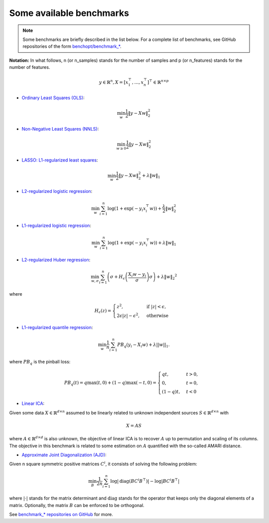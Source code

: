 Some available benchmarks
=========================

.. note::
    Some benchmarks are briefly described in the list below. For a complete
    list of benchmarks, see GitHub repositories of the form `benchopt/benchmark_*
    <https://github.com/orgs/benchopt/repositories?q=benchmark_&type=all&language=&sort=stargazers/>`_.

**Notation:**  In what follows, n (or n_samples) stands for the number of samples and p (or n_features) stands for the number of features.

.. math::

 y \in \mathbb{R}^n, X = [x_1^\top, \dots, x_n^\top]^\top \in \mathbb{R}^{n \times p}

- `Ordinary Least Squares (OLS) <https://github.com/benchopt/benchmark_ols>`_: |Build Status OLS|

.. math::

    \min_w \frac{1}{2} \|y - Xw\|^2_2

- `Non-Negative Least Squares (NNLS) <https://github.com/benchopt/benchmark_nnls>`_: |Build Status NNLS|

.. math::

    \min_{w \geq 0} \frac{1}{2} \|y - Xw\|^2_2

- `LASSO: L1-regularized least squares <https://github.com/benchopt/benchmark_lasso>`_: |Build Status Lasso|

.. math::

    \min_w \frac{1}{2} \|y - Xw\|^2_2 + \lambda \|w\|_1

- `L2-regularized logistic regression <https://github.com/benchopt/benchmark_logreg_l2>`_: |Build Status LogRegL2|

.. math::

    \min_w \sum_{i=1}^{n} \log(1 + \exp(-y_i x_i^\top w)) + \frac{\lambda}{2} \|w\|_2^2

- `L1-regularized logistic regression <https://github.com/benchopt/benchmark_logreg_l1>`_: |Build Status LogRegL1|

.. math::

    \min_w \sum_{i=1}^{n} \log(1 + \exp(-y_i x_i^\top w)) + \lambda \|w\|_1

- `L2-regularized Huber regression <https://github.com/benchopt/benchmark_huber_l2>`_: |Build Status HuberL2|

.. math::

  \min_{w, \sigma} {\sum_{i=1}^n \left(\sigma + H_{\epsilon}\left(\frac{X_{i}w - y_{i}}{\sigma}\right)\sigma\right) + \lambda {\|w\|_2}^2}

where

.. math::

  H_{\epsilon}(z) = \begin{cases}
         z^2, & \text {if } |z| < \epsilon, \\
         2\epsilon|z| - \epsilon^2, & \text{otherwise}
  \end{cases}

- `L1-regularized quantile regression <https://github.com/benchopt/benchmark_quantile_regression>`_: |Build Status QuantileRegL1|

.. math::
    \min_{w} \frac{1}{n} \sum_{i=1}^{n} PB_q(y_i - X_i w) + \lambda ||w||_1.

where :math:`PB_q` is the pinball loss:

.. math::
    PB_q(t) = q \max(t, 0) + (1 - q) \max(-t, 0) =
    \begin{cases}
        q t, & t > 0, \\
        0,    & t = 0, \\
        (1-q) t, & t < 0
    \end{cases}

- `Linear ICA <https://github.com/benchopt/benchmark_linear_ica>`_: |Build Status LinearICA|

Given some data :math:`X  \in \mathbb{R}^{d \times n}` assumed to be linearly
related to unknown independent sources :math:`S  \in \mathbb{R}^{d \times n}` with

.. math::
    X = A S

where :math:`A  \in \mathbb{R}^{d \times d}` is also unknown, the objective of
linear ICA is to recover :math:`A` up to permutation and scaling of its columns.
The objective in this benchmark is related to some estimation on :math:`A`
quantified with the so-called AMARI distance.

- `Approximate Joint Diagonalization (AJD) <https://github.com/benchopt/benchmark_jointdiag>`_: |Build Status JointDiag|

Given n square symmetric positive matrices :math:`C^i`, it consists of solving
the following problem:

.. math::
    \min_B \frac{1}{2n} \sum_{i=1}^n \log |\textrm{diag} (B C^i B^{\top}) | - \log | B C^i B^{\top} |

where :math:`|\cdot|` stands for the matrix determinant and :math:`\textrm{diag}` stands
for the operator that keeps only the diagonal elements of a matrix. Optionally, the
matrix :math:`B` can be enforced to be orthogonal.

See `benchmark_* repositories on GitHub <https://github.com/benchopt/>`_ for more.


.. |Build Status OLS| image:: https://github.com/benchopt/benchmark_ols/workflows/Tests/badge.svg
   :target: https://github.com/benchopt/benchmark_ols/actions
.. |Build Status NNLS| image:: https://github.com/benchopt/benchmark_nnls/workflows/Tests/badge.svg
   :target: https://github.com/benchopt/benchmark_nnls/actions
.. |Build Status Lasso| image:: https://github.com/benchopt/benchmark_lasso/workflows/Tests/badge.svg
   :target: https://github.com/benchopt/benchmark_lasso/actions
.. |Build Status LogRegL2| image:: https://github.com/benchopt/benchmark_logreg_l2/workflows/Tests/badge.svg
   :target: https://github.com/benchopt/benchmark_logreg_l2/actions
.. |Build Status LogRegL1| image:: https://github.com/benchopt/benchmark_logreg_l1/workflows/Tests/badge.svg
   :target: https://github.com/benchopt/benchmark_logreg_l1/actions
.. |Build Status HuberL2| image:: https://github.com/benchopt/benchmark_huber_l2/workflows/Tests/badge.svg
   :target: https://github.com/benchopt/benchmark_huber_l2/actions
.. |Build Status QuantileRegL1| image:: https://github.com/benchopt/benchmark_quantile_regression/workflows/Tests/badge.svg
   :target: https://github.com/benchopt/benchmark_quantile_regression/actions
.. |Build Status LinearSVM| image:: https://github.com/benchopt/benchmark_linear_svm_binary_classif_no_intercept/workflows/Tests/badge.svg
   :target: https://github.com/benchopt/benchmark_linear_svm_binary_classif_no_intercept/actions
.. |Build Status LinearICA| image:: https://github.com/benchopt/benchmark_linear_ica/workflows/Tests/badge.svg
   :target: https://github.com/benchopt/benchmark_linear_ica/actions
.. |Build Status JointDiag| image:: https://github.com/benchopt/benchmark_jointdiag/workflows/Tests/badge.svg
   :target: https://github.com/benchopt/benchmark_jointdiag/actions
